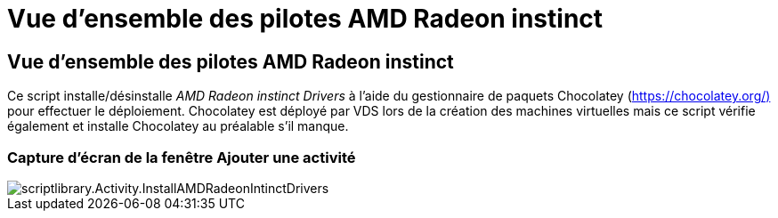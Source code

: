 = Vue d'ensemble des pilotes AMD Radeon instinct
:allow-uri-read: 




== Vue d'ensemble des pilotes AMD Radeon instinct

Ce script installe/désinstalle _AMD Radeon instinct Drivers_ à l'aide du gestionnaire de paquets Chocolatey (https://chocolatey.org/)[] pour effectuer le déploiement. Chocolatey est déployé par VDS lors de la création des machines virtuelles mais ce script vérifie également et installe Chocolatey au préalable s'il manque.



=== Capture d'écran de la fenêtre Ajouter une activité

image::scriptlibrary.activity.InstallAMDRadeonInstinctDrivers.png[scriptlibrary.Activity.InstallAMDRadeonIntinctDrivers]
